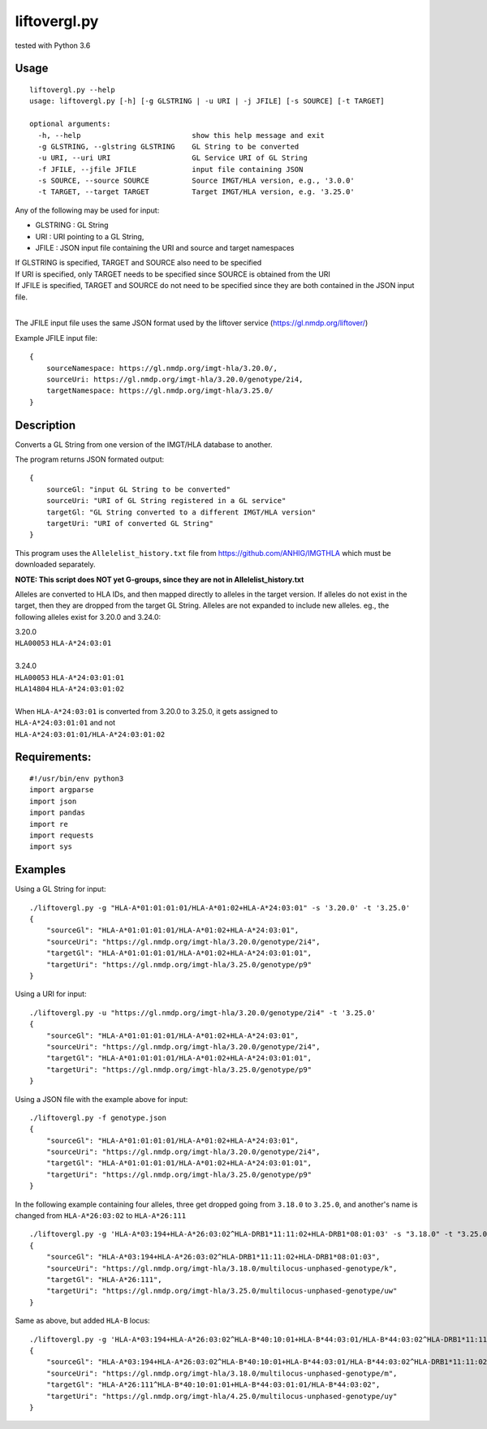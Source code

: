 liftovergl.py
=============
tested with Python 3.6

Usage
-----
::

   liftovergl.py --help
   usage: liftovergl.py [-h] [-g GLSTRING | -u URI | -j JFILE] [-s SOURCE] [-t TARGET]

   optional arguments:
     -h, --help                          show this help message and exit
     -g GLSTRING, --glstring GLSTRING    GL String to be converted
     -u URI, --uri URI                   GL Service URI of GL String
     -f JFILE, --jfile JFILE             input file containing JSON
     -s SOURCE, --source SOURCE          Source IMGT/HLA version, e.g., '3.0.0'
     -t TARGET, --target TARGET          Target IMGT/HLA version, e.g. '3.25.0'
  
Any of the following may be used for input:

- GLSTRING : GL String 
- URI : URI pointing to a GL String, 
- JFILE : JSON input file containing the URI and source and target namespaces

| If GLSTRING is specified, TARGET and SOURCE also need to be specified
| If URI is specified, only TARGET needs to be specified since SOURCE is obtained from the URI 
| If JFILE is specified, TARGET and SOURCE do not need to be specified since they are both contained in the JSON input file.
| 

The JFILE input file uses the same JSON format used by the liftover service (https://gl.nmdp.org/liftover/)

Example JFILE input file:: 

  {
      sourceNamespace: https://gl.nmdp.org/imgt-hla/3.20.0/,
      sourceUri: https://gl.nmdp.org/imgt-hla/3.20.0/genotype/2i4,
      targetNamespace: https://gl.nmdp.org/imgt-hla/3.25.0/
  }


Description
-----------
Converts a GL String from one version of the IMGT/HLA database to another.

The program returns JSON formated output: ::

  {
      sourceGl: "input GL String to be converted" 
      sourceUri: "URI of GL String registered in a GL service" 
      targetGl: "GL String converted to a different IMGT/HLA version"
      targetUri: "URI of converted GL String"
  }

This program uses the ``Allelelist_history.txt`` file from
https://github.com/ANHIG/IMGTHLA
which must be downloaded separately.

| **NOTE: This script does NOT yet G-groups, since they are not in Allelelist_history.txt** 

Alleles are converted to HLA IDs, and then mapped directly to alleles
in the target version. If alleles do not exist in the target, then they are
dropped from the target GL String. Alleles are not expanded to include new
alleles. eg., the following alleles exist for 3.20.0 and 3.24.0:

| 3.20.0
| ``HLA00053``  ``HLA-A*24:03:01``
| 
| 3.24.0
| ``HLA00053``  ``HLA-A*24:03:01:01``
| ``HLA14804``  ``HLA-A*24:03:01:02``
|
| When ``HLA-A*24:03:01`` is converted from 3.20.0 to 3.25.0, it gets assigned to
| ``HLA-A*24:03:01:01``  and not
| ``HLA-A*24:03:01:01/HLA-A*24:03:01:02``

Requirements:
------------
::

  #!/usr/bin/env python3
  import argparse
  import json
  import pandas
  import re
  import requests
  import sys


Examples
--------
Using a GL String for input::

   ./liftovergl.py -g "HLA-A*01:01:01:01/HLA-A*01:02+HLA-A*24:03:01" -s '3.20.0' -t '3.25.0'
   {
       "sourceGl": "HLA-A*01:01:01:01/HLA-A*01:02+HLA-A*24:03:01",
       "sourceUri": "https://gl.nmdp.org/imgt-hla/3.20.0/genotype/2i4",
       "targetGl": "HLA-A*01:01:01:01/HLA-A*01:02+HLA-A*24:03:01:01",
       "targetUri": "https://gl.nmdp.org/imgt-hla/3.25.0/genotype/p9"
   }

Using a URI for input::

   ./liftovergl.py -u "https://gl.nmdp.org/imgt-hla/3.20.0/genotype/2i4" -t '3.25.0'
   {
       "sourceGl": "HLA-A*01:01:01:01/HLA-A*01:02+HLA-A*24:03:01",
       "sourceUri": "https://gl.nmdp.org/imgt-hla/3.20.0/genotype/2i4",
       "targetGl": "HLA-A*01:01:01:01/HLA-A*01:02+HLA-A*24:03:01:01",
       "targetUri": "https://gl.nmdp.org/imgt-hla/3.25.0/genotype/p9"
   }

Using a JSON file with the example above for input::

   ./liftovergl.py -f genotype.json 
   {
       "sourceGl": "HLA-A*01:01:01:01/HLA-A*01:02+HLA-A*24:03:01",
       "sourceUri": "https://gl.nmdp.org/imgt-hla/3.20.0/genotype/2i4",
       "targetGl": "HLA-A*01:01:01:01/HLA-A*01:02+HLA-A*24:03:01:01",
       "targetUri": "https://gl.nmdp.org/imgt-hla/3.25.0/genotype/p9"
   }

In the following example containing four alleles, three get dropped going from ``3.18.0`` to ``3.25.0``,
and another's name is changed from ``HLA-A*26:03:02`` to ``HLA-A*26:111`` :: 

   ./liftovergl.py -g 'HLA-A*03:194+HLA-A*26:03:02^HLA-DRB1*11:11:02+HLA-DRB1*08:01:03' -s "3.18.0" -t "3.25.0"
   {
       "sourceGl": "HLA-A*03:194+HLA-A*26:03:02^HLA-DRB1*11:11:02+HLA-DRB1*08:01:03",
       "sourceUri": "https://gl.nmdp.org/imgt-hla/3.18.0/multilocus-unphased-genotype/k",
       "targetGl": "HLA-A*26:111",
       "targetUri": "https://gl.nmdp.org/imgt-hla/3.25.0/multilocus-unphased-genotype/uw"
   }

Same as above, but added ``HLA-B`` locus::

   ./liftovergl.py -g 'HLA-A*03:194+HLA-A*26:03:02^HLA-B*40:10:01+HLA-B*44:03:01/HLA-B*44:03:02^HLA-DRB1*11:11:02+HLA-DRB1*08:01:03' -s "3.18.0" -t "3.25.0"
   {
       "sourceGl": "HLA-A*03:194+HLA-A*26:03:02^HLA-B*40:10:01+HLA-B*44:03:01/HLA-B*44:03:02^HLA-DRB1*11:11:02+HLA-DRB1*08:01:03",
       "sourceUri": "https://gl.nmdp.org/imgt-hla/3.18.0/multilocus-unphased-genotype/m",
       "targetGl": "HLA-A*26:111^HLA-B*40:10:01:01+HLA-B*44:03:01:01/HLA-B*44:03:02",
       "targetUri": "https://gl.nmdp.org/imgt-hla/4.25.0/multilocus-unphased-genotype/uy"
   }
